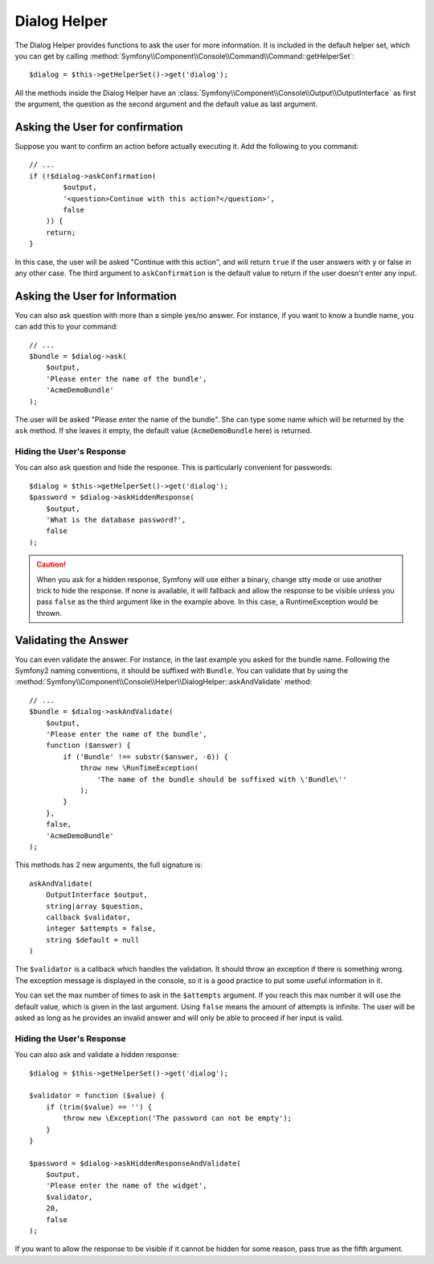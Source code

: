 .. index::
    single: Console Helpers; Dialog Helper

Dialog Helper
=============

The Dialog Helper provides functions to ask the user for more information. 
It is included in the default helper set, which you can get
by calling :method:`Symfony\\Component\\Console\\Command\\Command::getHelperSet`::

    $dialog = $this->getHelperSet()->get('dialog');

All the methods inside the Dialog Helper have an 
:class:`Symfony\\Component\\Console\\Output\\OutputInterface` as first the
argument, the question as the second argument and the default value as last
argument.

Asking the User for confirmation
--------------------------------

Suppose you want to confirm an action before actually executing it. Add 
the following to you command::

    // ...
    if (!$dialog->askConfirmation(
            $output,
            '<question>Continue with this action?</question>',
            false
        )) {
        return;
    }

In this case, the user will be asked "Continue with this action", and will return
``true`` if the user answers with ``y`` or false in any other case. The third 
argument to ``askConfirmation`` is the default value to return if the user doesn't 
enter any input.

Asking the User for Information
-------------------------------

You can also ask question with more than a simple yes/no answer. For instance,
if you want to know a bundle name, you can add this to your command::

    // ...
    $bundle = $dialog->ask(
        $output,
        'Please enter the name of the bundle',
        'AcmeDemoBundle'
    );

The user will be asked "Please enter the name of the bundle". She can type
some name which will be returned by the ``ask`` method. If she leaves it empty,
the default value (``AcmeDemoBundle`` here) is returned.

Hiding the User's Response
~~~~~~~~~~~~~~~~~~~~~~~~~~

.. versionadded:: 2.2
    The ``askHiddenResponse`` method was added in Symfony 2.2.

You can also ask question and hide the response. This is particularly
convenient for passwords::

    $dialog = $this->getHelperSet()->get('dialog');
    $password = $dialog->askHiddenResponse(
        $output,
        'What is the database password?',
        false
    );

.. caution::

    When you ask for a hidden response, Symfony will use either a binary, change
    stty mode or use another trick to hide the response. If none is available,
    it will fallback and allow the response to be visible unless you pass ``false``
    as the third argument like in the example above. In this case, a RuntimeException
    would be thrown.

Validating the Answer
---------------------

You can even validate the answer. For instance, in the last example you asked
for the bundle name. Following the Symfony2 naming conventions, it should
be suffixed with ``Bundle``. You can validate that by using the 
:method:`Symfony\\Component\\Console\\Helper\\DialogHelper::askAndValidate` 
method::

    // ...
    $bundle = $dialog->askAndValidate(
        $output,
        'Please enter the name of the bundle',
        function ($answer) {
            if ('Bundle' !== substr($answer, -6)) {
                throw new \RunTimeException(
                    'The name of the bundle should be suffixed with \'Bundle\''
                );
            }
        },
        false,
        'AcmeDemoBundle'
    );

This methods has 2 new arguments, the full signature is::

    askAndValidate(
        OutputInterface $output, 
        string|array $question, 
        callback $validator, 
        integer $attempts = false, 
        string $default = null
    )

The ``$validator`` is a callback which handles the validation. It should
throw an exception if there is something wrong. The exception message is displayed
in the console, so it is a good practice to put some useful information 
in it.

You can set the max number of times to ask in the ``$attempts`` argument.
If you reach this max number it will use the default value, which is given
in the last argument. Using ``false`` means the amount of attempts is infinite.
The user will be asked as long as he provides an invalid answer and will only
be able to proceed if her input is valid.

Hiding the User's Response
~~~~~~~~~~~~~~~~~~~~~~~~~~

.. versionadded:: 2.2
    The ``askHiddenResponseAndValidate`` method was added in Symfony 2.2.

You can also ask and validate a hidden response::

    $dialog = $this->getHelperSet()->get('dialog');

    $validator = function ($value) {
        if (trim($value) == '') {
            throw new \Exception('The password can not be empty');
        }
    }

    $password = $dialog->askHiddenResponseAndValidate(
        $output,
        'Please enter the name of the widget',
        $validator,
        20,
        false
    );

If you want to allow the response to be visible if it cannot be hidden for
some reason, pass true as the fifth argument.